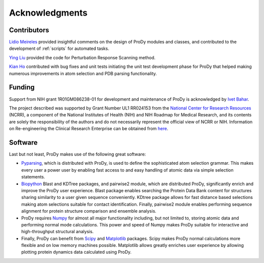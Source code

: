 .. _credits:

*******************************************************************************
Acknowledgments
*******************************************************************************

Contributors
===============================================================================

`Lidio Meireles <http://www.linkedin.com/in/lidio>`_ provided insightful 
comments on the design of ProDy modules and classes, and contributed to the 
development of :ref:`scripts` for automated tasks.

`Ying Liu <http://www.linkedin.com/pub/ying-liu/15/48b/5a9>`_ provided the 
code for Perturbation Response Scanning method.   

`Kian Ho <https://github.com/kianho>`_ contributed with bug fixes and unit 
tests initiating the unit test development phase for ProDy that helped making
numerous improvements in atom selection and PDB parsing functionality.


Funding
===============================================================================

Support from NIH grant 1R01GM086238-01 for development and maintenance of ProDy 
is acknowledged by `Ivet Bahar <http://www.ccbb.pitt.edu/Faculty/bahar/>`_.

The project described was supported by Grant Number UL1 RR024153 from the 
`National Center for Research Resources <http://www.ncrr.nih.gov/>`_ (NCRR), 
a component of the National 
Institutes of Health (NIH) and NIH Roadmap for Medical Research, and its 
contents are solely the responsibility of the authors and do not necessarily 
represent the official view of NCRR or NIH.  
Information on Re-engineering the Clinical Research Enterprise can be obtained 
from `here <http://nihroadmap.nih.gov/clinicalresearch/overview-translational.asp>`_.

Software
===============================================================================

Last but not least, ProDy makes use of the following great software:

* `Pyparsing <http://pyparsing.wikispaces.com/>`_, which is 
  distributed with ProDy, is used to define the sophisticated atom selection 
  grammar. This makes every user a power user by enabling fast access to and 
  easy handling of atomic data via simple selection statements.    

* `Biopython <http://biopython.org/>`_ Blast and KDTree packages, and pairwise2 
  module, which are distributed ProDy, significantly enrich and improve the 
  ProDy user experience. Blast package enables searching the Protein Data Bank
  content for structures sharing similarity to a user given sequence 
  conveniently. KDtree package allows for fast distance based selections
  making atom selections suitable for contact identification. Finally,
  pairwise2 module enables performing sequence alignment for protein structure
  comparison and ensemble analysis.
     
* ProDy requires `Numpy <http://numpy.scipy.org/>`_ for almost all major 
  functionality including, but not limited to, storing atomic data and 
  performing normal mode calculations. This power and speed of Numpy makes
  ProDy suitable for interactive and high-throughput structural analysis.
  
* Finally, ProDy can benefit from `Scipy <http://www.scipy.org/SciPy>`_ and
  `Matplotlib <http://matplotlib.sourceforge.net/>`_ packages. Scipy
  makes ProDy normal calculations more flexible and on low memory machines 
  possible. Matplotlib allows greatly enriches user experience by allowing
  plotting protein dynamics data calculated using ProDy. 
   
  
  
